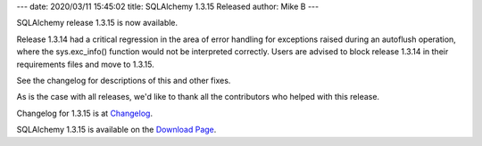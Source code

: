 ---
date: 2020/03/11 15:45:02
title: SQLAlchemy 1.3.15 Released
author: Mike B
---

SQLAlchemy release 1.3.15 is now available.

Release 1.3.14 had a critical regression in the area of error handling
for exceptions raised during an autoflush operation, where the sys.exc_info()
function would not be interpreted correctly.   Users are advised to block
release 1.3.14 in their requirements files and move to 1.3.15.

See the changelog for descriptions of this and other fixes.

As is the case with all releases, we'd like to thank all the contributors who
helped with this release.

Changelog for 1.3.15 is at `Changelog </changelog/CHANGES_1_3_15>`_.

SQLAlchemy 1.3.15 is available on the `Download Page </download.html>`_.
